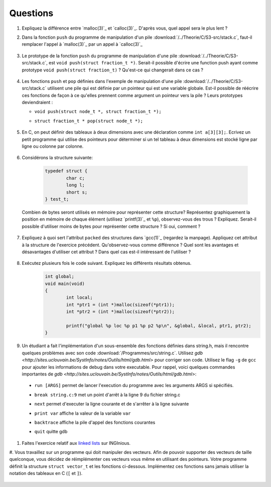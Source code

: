.. -*- coding: utf-8 -*-
.. Copyright |copy| 2012 by `Olivier Bonaventure <http://inl.info.ucl.ac.be/obo>`_, Christoph Paasch et Grégory Detal
.. Ce fichier est distribué sous une licence `creative commons <http://creativecommons.org/licenses/by-sa/3.0/>`_


Questions
---------

#. Expliquez la différence entre `malloc(3)`_ et `calloc(3)`_. D'après vous, quel appel sera le plus lent ?

#. Dans la fonction ``push`` du programme de manipulation d'un pile :download:`/../Theorie/C/S3-src/stack.c`, faut-il remplacer l'appel à `malloc(3)`_ par un appel à `calloc(3)`_

	.. only:: staff

	    .. note::

			Non. La zone mémoire est initialisée directement après.

#.  Le prototype de la fonction ``push`` du programme de manipulation d'une pile :download:`/../Theorie/C/S3-src/stack.c`,  est ``void push(struct fraction_t *)``. Serait-il possible d'écrire une function push ayant comme prototype ``void push(struct fraction_t)`` ? Qu'est-ce qui changerait dans ce cas ?

	.. only:: staff

	    .. note::

			Pas possible.

#. Les fonctions ``push`` et ``pop`` définies dans l'exemple de manipulation d'une pile :download:`/../Theorie/C/S3-src/stack.c` utilisent une pile qui est définie par un pointeur qui est une variable globale. Est-il possible de réécrire ces fonctions de façon à ce qu'elles prennent comme argument un pointeur vers la pile ? Leurs prototypes deviendraient :

   - ``void push(struct node_t *, struct fraction_t *);``
   - ``struct fraction_t * pop(struct node_t *);``

	.. only:: staff

	    .. note::

		Oui, idéalement dans ce cas, il faudrait définir une fonction init qui renverrait un ``struct node_t *``.


#. En C, on peut définir des tableaux à deux dimensions avec une déclaration comme ``int a[3][3];``. Ecrivez un petit programme qui utilise des pointeurs pour déterminer si un tel tableau à deux dimensions est stocké ligne par ligne ou colonne par colonne.

	.. only:: staff

	    .. note::

		.. code-block:: c

			void main(void) {
				int a[3][3];

				if (&a[0][0] + 1 == &a[1][0])
					printf("Par ligne\n");
				else if (&a[0][0] + 1 == &a[0][1])
					printf("Par colonne\n");
				else
					printf("WTF!!!\n");
			}


#. Considérons la structure suivante:

	.. code-block:: c

		typedef struct {
			char c;
			long l;
			short s;
		} test_t;


   Combien de bytes seront utilisés en mémoire pour représenter cette structure? Représentez graphiquement la position en mémoire de chaque élément (utilisez `printf(3)`_ et ``%p``), observez-vous des trous ? Expliquez.
   Serait-il possible d'utiliser moins de bytes pour représenter cette structure ? Si oui, comment ?


	.. only:: staff

		.. note::

			La structure prend 16 bytes d'espace (sur une machine 64-bits - 12 bytes sur une machine 32 bits). C'est dû au fait que les champs sont alignés à des multiples de 64 bits (resp. 32 bits) pour éviter d'avoir des parties de variables copié sur plusieurs registres. Pour optimiser, il suffit de reordonner les champs. Par exemple:

				.. code-block:: c

					typedef struct {
						char c;
						short s;
						long l;
					} test_t;

#. Expliquez à quoi sert l'attribut ``packed`` des structures dans `gcc(1)`_ (regardez la manpage). Appliquez cet attribut à la structure de l'exercice précédent. Qu'observez-vous comme différence ? Quel sont les avantages et désavantages d'utiliser cet attribut ? Dans quel cas est-il intéressant de l'utiliser ?

	.. only:: staff

		.. note::

			Elle bypasse l'alignement décrit dans la question précédente. L'avantage est que la structure prend l'espace minimale n'importe soit l'ordonnancement des champs. Le désavatage est que la CPU doît faire plus de travail pour lire la variable, car des parties de la variable sont sur plusieurs registres, et donc la CPU doît faire des bit-shifts.


#. Exécutez plusieurs fois le code suivant. Expliquez les différents résultats obtenus.
	.. code-block:: c

		int global;
		void main(void)
		{
			int local;
			int *ptr1 = (int *)malloc(sizeof(*ptr1));
			int *ptr2 = (int *)malloc(sizeof(*ptr2));

			printf("global %p loc %p p1 %p p2 %p\n", &global, &local, ptr1, ptr2);
		}

   	.. only:: staff

		.. note::

			L'adresse de ``global`` ne change pas, car elle fait partie du segment texte du programme. Les autres sont soit sur la pile (stack), ou sur le tas (heap).


#. Un étudiant a fait l'implémentation d'un sous-ensemble des fonctions définies dans string.h, mais il rencontre quelques problèmes avec son code :download:`/Programmes/src/string.c`. Utilisez `gdb <http://sites.uclouvain.be/SystInfo/notes/Outils/html/gdb.html>` pour corriger son code. Utilisez le flag ``-g`` de ``gcc`` pour ajouter les informations de debug dans votre executable. Pour rappel, voici quelques commandes importantes de `gdb <http://sites.uclouvain.be/SystInfo/notes/Outils/html/gdb.html>`:

  - ``run [ARGS]`` permet de lancer l'execution du programme avec les arguments ARGS si spécifiés.
  - ``break string.c:9`` met un point d'arrêt à la ligne 9 du fichier string.c
  - ``next`` permet d'executer la ligne courante et de s'arrêter à la ligne suivante
  - ``print var`` affiche la valeur de la variable ``var``
  - ``backtrace`` affiche la pile d'appel des fonctions courantes
  - ``quit`` quitte gdb

	.. only:: staff

           .. note::

	      4 erreurs: strlen ne check pas NULL, strlen appelé à chaque itération de strcat, argc pas vérifié, concat_2 pas initialisé
           
  

#. Faites l'exercice relatif aux `linked lists <https://inginious.info.ucl.ac.be/course/LSINF1252/linked_lists_1>`_ sur INGInious.

#. Vous travaillez sur un programme qui doit manipuler des vecteurs. Afin de pouvoir supporter des vecteurs de taille quelconque, vous décidez de réimplémenter ces vecteurs vous même en utilisant des pointeurs. Votre programme définit la structure ``struct vector_t`` et les fonctions ci-dessous.
Implémentez ces fonctions sans jamais utiliser la notation des tableaux en C (``[`` et ``]``).

 .. literalinclude:: /Programmes/src/vector.c
    :encoding: utf-8
    :language: c
    :start-after: ///AAA
    :end-before: ///BBB

